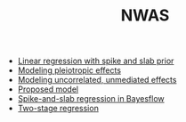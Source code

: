 #+TITLE: NWAS

- [[file:example.org][Linear regression with spike and slab prior]]
- [[file:pleiotropy.org][Modeling pleiotropic effects]]
- [[file:unmediated.org][Modeling uncorrelated, unmediated effects]]
- [[file:model.org][Proposed model]]
- [[file:bayesflow.org][Spike-and-slab regression in Bayesflow]]
- [[file:twostage.org][Two-stage regression]]